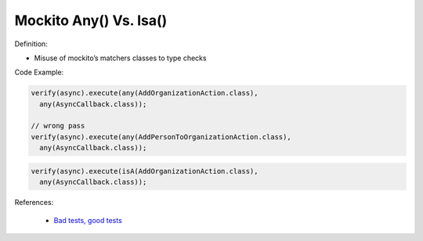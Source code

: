 Mockito Any() Vs. Isa()
^^^^^
Definition:

* Misuse of mockito’s matchers classes to type checks


Code Example:

.. code-block:: java

  verify(async).execute(any(AddOrganizationAction.class),
    any(AsyncCallback.class));

  // wrong pass
  verify(async).execute(any(AddPersonToOrganizationAction.class),
    any(AsyncCallback.class));

.. code-block:: java

  verify(async).execute(isA(AddOrganizationAction.class),
    any(AsyncCallback.class));
References:

 * `Bad tests, good tests <http://kaczanowscy.pl/books/bad_tests_good_tests.html>`_

